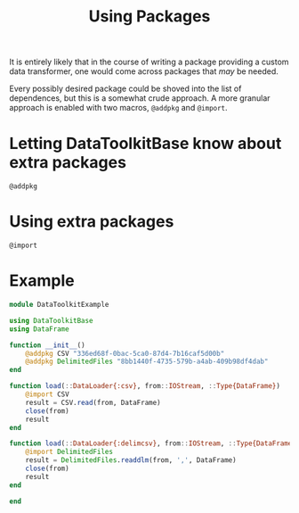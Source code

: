 #+title: Using Packages

It is entirely likely that in the course of writing a package providing a custom
data transformer, one would come across packages that /may/ be needed.

Every possibly desired package could be shoved into the list of dependences, but
this is a somewhat crude approach. A more granular approach is enabled with two
macros, ~@addpkg~ and ~@import~.

* Letting DataToolkitBase know about extra packages

#+begin_src @docs
@addpkg
#+end_src

* Using extra packages

#+begin_src @docs
@import
#+end_src

* Example

#+begin_src julia
module DataToolkitExample

using DataToolkitBase
using DataFrame

function __init__()
    @addpkg CSV "336ed68f-0bac-5ca0-87d4-7b16caf5d00b"
    @addpkg DelimitedFiles "8bb1440f-4735-579b-a4ab-409b98df4dab"
end

function load(::DataLoader{:csv}, from::IOStream, ::Type{DataFrame})
    @import CSV
    result = CSV.read(from, DataFrame)
    close(from)
    result
end

function load(::DataLoader{:delimcsv}, from::IOStream, ::Type{DataFrame})
    @import DelimitedFiles
    result = DelimitedFiles.readdlm(from, ',', DataFrame)
    close(from)
    result
end

end
#+end_src

